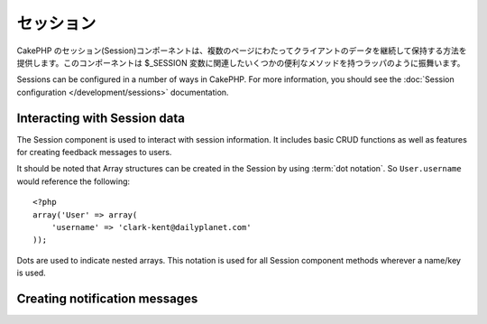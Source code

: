 セッション
########

.. php:class:: SessionComponent(ComponentCollection $collection, array $settings = array())

CakePHP のセッション(Session)コンポーネントは、複数のページにわたってクライアントのデータを継続して保持する方法を提供します。このコンポーネントは $_SESSION 変数に関連したいくつかの便利なメソッドを持つラッパのように振舞います。

Sessions can be configured in a number of ways in CakePHP.  For more
information, you should see the :doc:`Session configuration </development/sessions>`
documentation.

Interacting with Session data
=============================

The Session component is used to interact with session information.
It includes basic CRUD functions as well as features for creating
feedback messages to users.

It should be noted that Array structures can be created in the
Session by using :term:`dot notation`. So ``User.username`` would
reference the following::

    <?php
    array('User' => array(
        'username' => 'clark-kent@dailyplanet.com'
    ));

Dots are used to indicate nested arrays. This notation is used for
all Session component methods wherever a name/key is used.

.. php:method:: write($name, $value)

    Write to the Session puts $value into $name. $name can be a dot
    separated array. For example::

        <?php
        $this->Session->write('Person.eyeColor', 'Green');

    This writes the value 'Green' to the session under Person =>
    eyeColor.


.. php:method:: read($name)

    Returns the value at $name in the Session. If $name is null the
    entire session will be returned. E.g::

        <?php
        $green = $this->Session->read('Person.eyeColor');

    Retrieve the value Green from the session. Reading data that does not exist
    will return null.

.. php:method:: check($name)

    Used to check if a Session variable has been set. Returns true on
    existence and false on non-existence.

.. php:method:: delete($name)

    Clear the session data at $name. E.g::

        <?php
        $this->Session->delete('Person.eyeColor');

    Our session data no longer has the value 'Green', or the index
    eyeColor set. However, Person is still in the Session. To delete
    the entire Person information from the session use::

        <?php
        $this->Session->delete('Person');

.. php:method:: destroy()

    The ``destroy`` method will delete the session cookie and all
    session data stored in the temporary file system. It will then
    destroy the PHP session and then create a fresh session::

        <?php
        $this->Session->destroy();


.. _creating-notification-messages:

Creating notification messages
==============================

.. php:method:: setFlash(string $message, string $element = 'default', array $params = array(), string $key = 'flash')

    :rtype: void

    Often in web applications, you will need to display a one-time notification
    message to the user after processing a form or acknowledging data.
    In CakePHP, these are referred to as "flash messages".  You can set flash
    message with the SessionComponent and display them with the
    :php:meth:`SessionHelper::flash()`. To set a message, use ``setFlash``::

        <?php
        // In the controller.
        $this->Session->setFlash('Your stuff has been saved.');

    This will create a one-time message that can be displayed to the user,
    using the SessionHelper::

        <?php
        // In the view.
        echo $this->Session->flash();

        // The above will output.
        <div id="flashMessage" class="message">
            Your stuff has been saved.
        </div>

    You can use the additional parameters of ``setFlash()`` to create
    different kinds of flash messages.  For example, error and positive
    notifications may look differently.  CakePHP gives you a way to do that.
    Using the ``$key`` parameter you can store multiple messages, which can be
    output separately::

        <?php
        // set a bad message.
        $this->Session->setFlash('Something bad.', 'default', array(), 'bad');

        // set a good message.
        $this->Session->setFlash('Something good.', 'default', array(), 'good');

    In the view, these messages can be output and styled differently::

        <?php
        // in a view.
        echo $this->Session->flash('good');
        echo $this->Session->flash('bad');

    The ``$element`` parameter allows you to control which element 
    (located in ``/app/View/Elements``) should be used to render the
    message in. In the element the message is available as ``$message``.
    First we set the flash in our controller::

        <?php
        $this->Session->setFlash('Something custom!', 'flash_custom');

    Then we create the file ``app/View/Elements/flash_custom.ctp`` and build our
    custom flash element::

        <div id="myCustomFlash"><?php echo $message; ?></div>

    ``$params`` allows you to pass additional view variables to the
    rendered layout. Parameters can be passed affecting the rendered div, for 
    example adding "class" in the $params array will apply a class to the
    ``div`` output using ``$this->Session->flash()`` in your layout or view.::

        <?php
        $this->Session->setFlash('Example message text', 'default', array('class' => 'example_class'));

    The output from using ``$this->Session->flash()`` with the above example
    would be::

        <div id="flashMessage" class="example_class">Example message text</div>

    To use an element from a plugin just specify the plugin in the 
    ``$params``::

        <?php
        // Will use /app/Plugin/Comment/View/Elements/flash_no_spam.ctp
        $this->Session->setFlash('Message!', 'flash_no_spam', array('plugin' => 'Comment'));

.. meta::
    :title lang=en: Sessions
    :keywords lang=en: php array,dailyplanet com,configuration documentation,dot notation,feedback messages,reading data,session data,page requests,clark kent,dots,existence,sessions,convenience,cakephp
